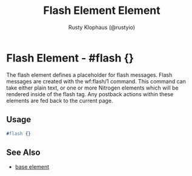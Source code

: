 # vim: sw=3 ts=3 ft=org

#+TITLE: Flash Element Element
#+STYLE: <LINK href='../stylesheet.css' rel='stylesheet' type='text/css' />
#+AUTHOR: Rusty Klophaus (@rustyio)
#+OPTIONS:   H:2 num:1 toc:1 \n:nil @:t ::t |:t ^:t -:t f:t *:t <:t
#+EMAIL: 
#+TEXT: [[http://nitrogenproject.com][Home]] | [[file:../index.org][Getting Started]] | [[file:../api.org][API]] | [[file:../elements.org][*Elements*]] | [[file:../actions.org][Actions]] | [[file:../validators.org][Validators]] | [[file:../handlers.org][Handlers]] | [[file:../config.org][Configuration Options]] | [[file:../plugins.org][Plugins]] | [[file:../about.org][About]]

* Flash Element - #flash {}

  The flash element defines a placeholder for flash messages. Flash messages are created
  with the wf:flash/1 command. This command can take either plain text, or one or more Nitrogen
  elements which will be rendered inside of the flash tag. Any postback actions within these elements
  are fed back to the current page.

** Usage

#+BEGIN_SRC erlang
   #flash {}
#+END_SRC

** See Also

   + [[./base.html][base element]]

     
